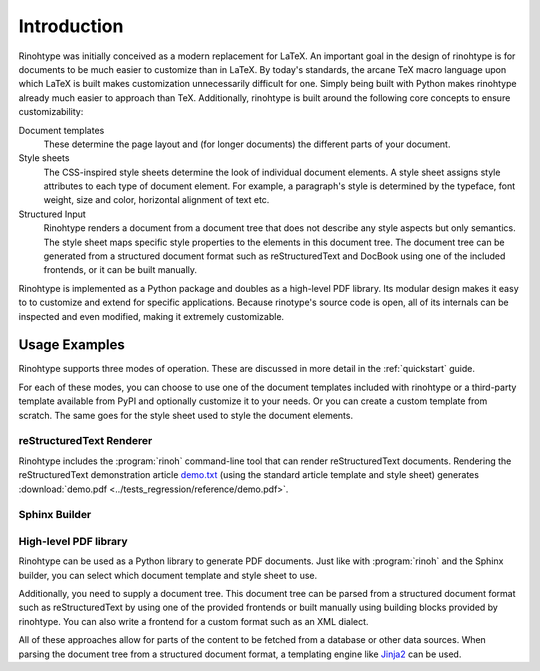 .. _introduction:

Introduction
============

Rinohtype was initially conceived as a modern replacement for LaTeX. An
important goal in the design of rinohtype is for documents to be much easier to
customize than in LaTeX. By today's standards, the arcane TeX macro language
upon which LaTeX is built makes customization unnecessarily difficult for one.
Simply being built with Python makes rinohtype already much easier to approach
than TeX. Additionally, rinohtype is built around the following core concepts
to ensure customizability:

Document templates
    These determine the page layout and (for longer documents) the different
    parts of your document.

Style sheets
    The CSS-inspired style sheets determine the look of individual document
    elements. A style sheet assigns style attributes to each type of document
    element. For example, a paragraph's style is determined by the typeface,
    font weight, size and color, horizontal alignment of text etc.

Structured Input
    Rinohtype renders a document from a document tree that does not describe
    any style aspects but only semantics. The style sheet maps specific style
    properties to the elements in this document tree. The document tree can be
    generated from a structured document format such as reStructuredText and
    DocBook using one of the included frontends, or it can be built manually.

Rinohtype is implemented as a Python package and doubles as a high-level PDF
library. Its modular design makes it easy to to customize and extend for
specific applications. Because rinotype's source code is open, all of its
internals can be inspected and even modified, making it extremely customizable.


Usage Examples
--------------

Rinohtype supports three modes of operation. These are discussed in more detail
in the :ref:`quickstart` guide.

For each of these modes, you can choose to use one of the document templates
included with rinohtype or a third-party template available from PyPI and
optionally customize it to your needs. Or you can create a custom template from
scratch. The same goes for the style sheet used to style the document elements.


reStructuredText Renderer
~~~~~~~~~~~~~~~~~~~~~~~~~

Rinohtype includes the :program:`rinoh` command-line tool that can render
reStructuredText documents. Rendering the reStructuredText demonstration
article `demo.txt`_ (using the standard article template and style sheet)
generates :download:`demo.pdf <../tests_regression/reference/demo.pdf>`.

.. _demo.txt: http://docutils.sourceforge.net/docs/user/rst/demo.txt


Sphinx Builder
~~~~~~~~~~~~~~

.. |common| replace:: Configuring rinohtype as a builder for Sphinx allows
                      rendering a Sphinx project to PDF without the need for a
                      LaTeX installation.

.. only:: not rinoh

    |common| This documentation was rendered by rinohtype to
    :download:`rinohtype.pdf <_build/rinoh/rinohtype.pdf>`.

.. only:: rinoh

    |common| This very document you are reading was rendered using
    rinohtype's Sphinx builder.


High-level PDF library
~~~~~~~~~~~~~~~~~~~~~~

Rinohtype can be used as a Python library to generate PDF documents. Just like
with :program:`rinoh` and the Sphinx builder, you can select which document
template and style sheet to use.

Additionally, you need to supply a document tree. This document tree can be
parsed from a structured document format such as reStructuredText by using one
of the provided frontends or built manually using building blocks provided by
rinohtype. You can also write a frontend for a custom format such as an XML
dialect.

All of these approaches allow for parts of the content to be fetched from a
database or other data sources. When parsing the document tree from a
structured document format, a templating engine like Jinja2_ can be used.

.. _Jinja2: http://jinja.pocoo.org

.. todo:: sample documents
